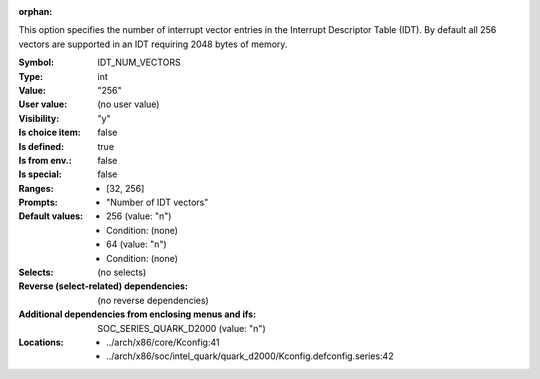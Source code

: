 :orphan:

.. title:: IDT_NUM_VECTORS

.. option:: CONFIG_IDT_NUM_VECTORS:
.. _CONFIG_IDT_NUM_VECTORS:

This option specifies the number of interrupt vector entries in the
Interrupt Descriptor Table (IDT). By default all 256 vectors are
supported in an IDT requiring 2048 bytes of memory.



:Symbol:           IDT_NUM_VECTORS
:Type:             int
:Value:            "256"
:User value:       (no user value)
:Visibility:       "y"
:Is choice item:   false
:Is defined:       true
:Is from env.:     false
:Is special:       false
:Ranges:

 *  [32, 256]
:Prompts:

 *  "Number of IDT vectors"
:Default values:

 *  256 (value: "n")
 *   Condition: (none)
 *  64 (value: "n")
 *   Condition: (none)
:Selects:
 (no selects)
:Reverse (select-related) dependencies:
 (no reverse dependencies)
:Additional dependencies from enclosing menus and ifs:
 SOC_SERIES_QUARK_D2000 (value: "n")
:Locations:
 * ../arch/x86/core/Kconfig:41
 * ../arch/x86/soc/intel_quark/quark_d2000/Kconfig.defconfig.series:42